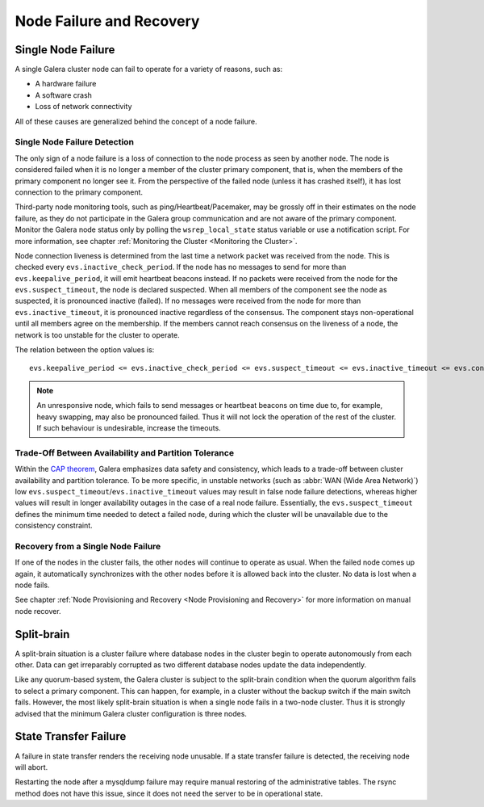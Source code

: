 ==================================
 Node Failure and Recovery
==================================
.. _`Node Failure and Recovery`:

--------------------
 Single Node Failure
--------------------
.. _`Single Node Failure`:

A single Galera cluster node can fail to operate for a variety
of reasons, such as:

- A hardware failure
- A software crash
- Loss of network connectivity

All of these causes are generalized behind the concept of a node
failure.

Single Node Failure Detection
=============================

The only sign of a node failure is a loss of connection to the
node process as seen by another node. The node is considered failed
when it is no longer a member of the cluster primary component, that
is, when the members of the primary component no longer see it.
From the perspective of the failed node (unless it has crashed
itself), it has lost connection to the primary component.

Third-party node monitoring tools, such as ping/Heartbeat/Pacemaker,
may be grossly off in their estimates on the node failure, as they
do not participate in the Galera group communication and are not
aware of the primary component. Monitor the Galera node status
only by polling the ``wsrep_local_state`` status variable or use
a notification script. For more information, see chapter
:ref:`Monitoring the Cluster <Monitoring the Cluster>`.

Node connection liveness is determined from the last time a network
packet was received from the node. This is checked every
``evs.inactive_check_period``. If the node has no messages to send
for more than ``evs.keepalive_period``, it will emit heartbeat beacons
instead. If no packets were received from the node for the
``evs.suspect_timeout``, the node is declared suspected. When all
members of the component see the node as suspected, it is pronounced
inactive (failed). If no messages were received from the node for
more than ``evs.inactive_timeout``, it is pronounced inactive
regardless of the consensus. The component stays non-operational
until all members agree on the membership. If the members cannot
reach consensus on the liveness of a node, the network is too
unstable for the cluster to operate.

The relation between the option values is::

    evs.keepalive_period <= evs.inactive_check_period <= evs.suspect_timeout <= evs.inactive_timeout <= evs.consensus_timeout

.. note:: An unresponsive node, which fails to send messages or
          heartbeat beacons on time due to, for example, heavy
          swapping, may also be pronounced failed. Thus it will not
          lock the operation of the rest of the cluster. If such
          behaviour is undesirable, increase the timeouts.

Trade-Off Between Availability and Partition Tolerance
======================================================

Within the `CAP theorem`_, Galera emphasizes data safety and
consistency, which leads to a trade-off between cluster availability
and partition tolerance. To be more specific, in unstable networks
(such as :abbr:`WAN (Wide Area Network)`) low
``evs.suspect_timeout``/``evs.inactive_timeout`` values may result
in false node failure detections, whereas higher values will result
in longer availability outages in the case of a real node failure.
Essentially, the ``evs.suspect_timeout`` defines the minimum time
needed to detect a failed node, during which the cluster will be
unavailable due to the consistency constraint.

.. _CAP theorem: http://en.wikipedia.org/wiki/CAP_theorem

Recovery from a Single Node Failure
===================================

If one of the nodes in the cluster fails, the other nodes will
continue to operate as usual. When the failed node comes up again,
it automatically synchronizes with the other nodes before it is
allowed back into the cluster. No data is lost when a node fails.

See chapter
:ref:`Node Provisioning and Recovery <Node Provisioning and Recovery>`
for more information on manual node recover.

---------------
 Split-brain
---------------
.. _`Split-brain`:

A split-brain situation is a cluster failure where database nodes
in the cluster begin to operate autonomously from each other.
Data can get irreparably corrupted as two different database nodes
update the data independently.

Like any quorum-based system, the Galera cluster is subject to the
split-brain condition when the quorum algorithm fails to select a
primary component. This can happen, for example, in a cluster without
the backup switch if the main switch fails. However, the most likely
split-brain situation is when a single node fails in a two-node cluster.
Thus it is strongly advised that the minimum Galera cluster
configuration is three nodes.

------------------------
 State Transfer Failure
------------------------
.. _`State Transfer Failure`:

A failure in state transfer renders the receiving node unusable.
If a state transfer failure is detected, the receiving node will
abort.

Restarting the node after a mysqldump failure may require manual
restoring of the administrative tables. The rsync method does not
have this issue, since it does not need the server to be in
operational state.
